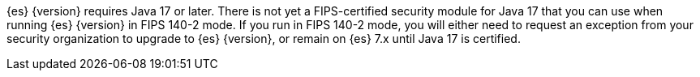 {es} {version} requires Java 17 or later.  
There is not yet a FIPS-certified security module for Java 17 
that you can use when running {es} {version} in FIPS 140-2 mode.
If you run in FIPS 140-2 mode, you will either need to request
an exception from your security organization to upgrade to {es} {version}, 
or remain on {es} 7.x until Java 17 is certified. 
ifeval::["{release-state}"=="released"]
Alternatively, consider using {ess} in the FedRAMP-certified GovCloud region.
endif::[]
